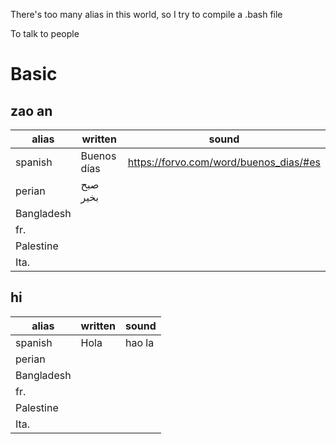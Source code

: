 There's too many alias in this world, so I try to compile a .bash file

To talk to people

* Basic

** zao an
| alias      | written     | sound                                  |
|------------+-------------+----------------------------------------|
| spanish    | Buenos días | https://forvo.com/word/buenos_dias/#es |
| perian     | صبح بخیر    |                                        |
| Bangladesh |             |                                        |
| fr.        |             |                                        |
| Palestine  |             |                                        |
| Ita.       |             |                                        |

** hi
| alias      | written     | sound                                  |
|------------+-------------+----------------------------------------|
| spanish    | Hola        | hao la                                 |
| perian     |             |                                        |
| Bangladesh |             |                                        |
| fr.        |             |                                        |
| Palestine  |             |                                        |
| Ita.       |             |                                        |
